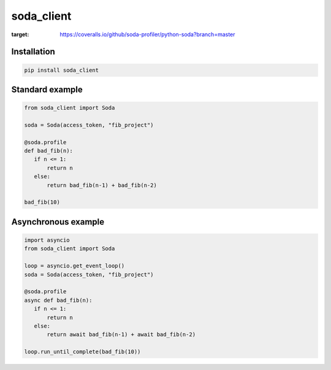 soda_client
=============

|Python 3.6| |travis-badge| |codefactor grade| |coveralls|

.. |Python 3.6| image:: https://img.shields.io/badge/python-3.6-brightgreen.svg
   :target: https://www.python.org/downloads/release/python-360
.. |codefactor grade| image:: https://www.codefactor.io/repository/github/soda-profiler/python-soda/badge
   :target: https://www.codefactor.io/repository/github/soda-profiler/python-soda
.. |travis-badge| image:: https://travis-ci.org/mgurdal/soda_client.svg?branch=master
   :target: https://travis-ci.org/mgurdal/soda_client
.. |coveralls| image:: https://coveralls.io/repos/github/soda-profiler/python-soda/badge.svg?branch=master
:target: https://coveralls.io/github/soda-profiler/python-soda?branch=master


Installation
~~~~~~~~~~~~

.. code:: bash

   pip install soda_client

Standard example
~~~~~~~~~~~~~~~~

.. code:: python

   from soda_client import Soda

   soda = Soda(access_token, "fib_project")

   @soda.profile
   def bad_fib(n):
      if n <= 1:
          return n
      else:
          return bad_fib(n-1) + bad_fib(n-2)

   bad_fib(10)

Asynchronous example
~~~~~~~~~~~~~~~~~~~~

.. code:: python

   import asyncio
   from soda_client import Soda

   loop = asyncio.get_event_loop()
   soda = Soda(access_token, "fib_project")

   @soda.profile
   async def bad_fib(n):
      if n <= 1:
          return n
      else:
          return await bad_fib(n-1) + await bad_fib(n-2)

   loop.run_until_complete(bad_fib(10))
